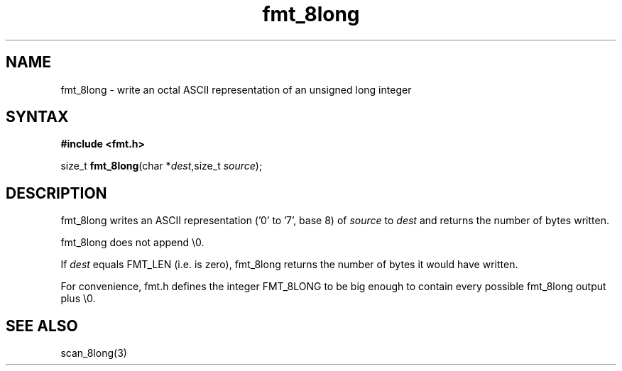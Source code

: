 .TH fmt_8long 3
.SH NAME
fmt_8long \- write an octal ASCII representation of an unsigned long integer
.SH SYNTAX
.B #include <fmt.h>

size_t \fBfmt_8long\fP(char *\fIdest\fR,size_t \fIsource\fR);
.SH DESCRIPTION
fmt_8long writes an ASCII representation ('0' to '7', base 8) of
\fIsource\fR to \fIdest\fR and returns the number of bytes written.

fmt_8long does not append \\0.

If \fIdest\fR equals FMT_LEN (i.e. is zero), fmt_8long returns the
number of bytes it would have written.

For convenience, fmt.h defines the integer FMT_8LONG to be big enough to
contain every possible fmt_8long output plus \\0.
.SH "SEE ALSO"
scan_8long(3)
